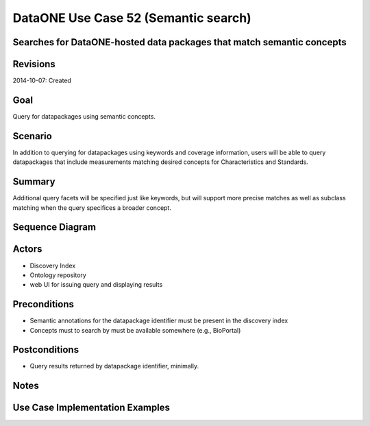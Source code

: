 
DataONE Use Case 52 (Semantic search)
==========================================

Searches for DataONE-hosted data packages that match semantic concepts
-----------------------------------------------------------------------

Revisions
---------
2014-10-07: Created

Goal
----
Query for datapackages using semantic concepts.

Scenario
--------
In addition to querying for datapackages using keywords and coverage information, users will be able to query 
datapackages that include measurements matching desired concepts for Characteristics and Standards.

Summary
-------
Additional query facets will be specified just like keywords, but will support more precise matches as well as 
subclass matching when the query specifices a broader concept.


Sequence Diagram
----------------
.. 
    @startuml images/uc_52_seq.png 
		participant "Ontology repository" as ontrepo
	  	participant "Index" as index 
		participant "Web UI" as webui
	  	actor "User" as user
		
		note left of ontrepo: e.g., BioPortal
		note left of index: e.g., SOLR
	  	note left of webui: e.g., MetacatUI
		
		webui --> ontrepo: getConcepts()
		ontrepo --> webui: concepts	
		user --> webui: select concept	  
		webui -> index: query()
		index -> webui: search results
		note right
		  	query against
		  	semantic fields 
		  	in index return 
		  	metadata document
		  	matches
		end note
		webui --> user: rendered results
	  
    @enduml
   
.. image:: images/uc_52_seq.png

Actors
------
* Discovery Index
* Ontology repository
* web UI for issuing query and displaying results

Preconditions
-------------
* Semantic annotations for the datapackage identifier must be present in the discovery index
* Concepts must to search by must be available somewhere (e.g., BioPortal)

Postconditions
--------------
* Query results returned by datapackage identifier, minimally.


Notes
-----

Use Case Implementation Examples
--------------------------------


